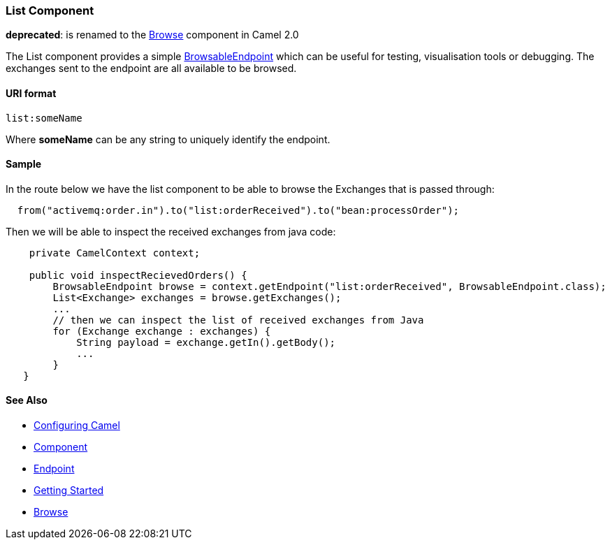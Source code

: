 [[ConfluenceContent]]
[[List-ListComponent]]
List Component
~~~~~~~~~~~~~~

*deprecated*: is renamed to the link:browse.html[Browse] component in
Camel 2.0

The List component provides a simple
link:browsableendpoint.html[BrowsableEndpoint] which can be useful for
testing, visualisation tools or debugging. The exchanges sent to the
endpoint are all available to be browsed.

[[List-URIformat]]
URI format
^^^^^^^^^^

[source,brush:,java;,gutter:,false;,theme:,Default]
----
list:someName
----

Where *someName* can be any string to uniquely identify the endpoint.

[[List-Sample]]
Sample
^^^^^^

In the route below we have the list component to be able to browse the
Exchanges that is passed through:

[source,brush:,java;,gutter:,false;,theme:,Default]
----
  from("activemq:order.in").to("list:orderReceived").to("bean:processOrder");
----

Then we will be able to inspect the received exchanges from java code:

[source,brush:,java;,gutter:,false;,theme:,Default]
----
    private CamelContext context;

    public void inspectRecievedOrders() {
        BrowsableEndpoint browse = context.getEndpoint("list:orderReceived", BrowsableEndpoint.class);
        List<Exchange> exchanges = browse.getExchanges();
        ...
        // then we can inspect the list of received exchanges from Java
        for (Exchange exchange : exchanges) {
            String payload = exchange.getIn().getBody();
            ...
        }
   }
----

[[List-SeeAlso]]
See Also
^^^^^^^^

* link:configuring-camel.html[Configuring Camel]
* link:component.html[Component]
* link:endpoint.html[Endpoint]
* link:getting-started.html[Getting Started]

* link:browse.html[Browse]

